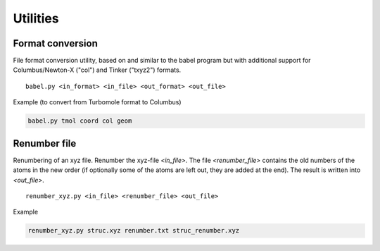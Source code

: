 Utilities
_________

Format conversion
~~~~~~~~~~~~~~~~~

File format conversion utility, based on and similar to the babel program but with additional support for Columbus/Newton-X ("col") and Tinker ("txyz2") formats.

::

    babel.py <in_format> <in_file> <out_format> <out_file>

Example (to convert from Turbomole format to Columbus)

.. code:: text

    babel.py tmol coord col geom

Renumber file
~~~~~~~~~~~~~

Renumbering of an xyz file.
Renumber the xyz-file `<in_file>`.
The file `<renumber_file>` contains the old numbers of the atoms in the new order
(if optionally some of the atoms are left out, they are added at the end).
The result is written into `<out_file>`.

::

    renumber_xyz.py <in_file> <renumber_file> <out_file>

Example

.. code:: text

    renumber_xyz.py struc.xyz renumber.txt struc_renumber.xyz
